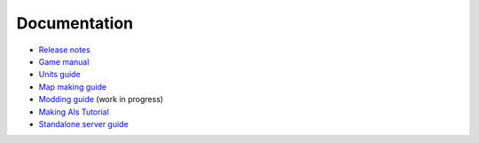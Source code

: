 .. raw:: html

   <script type="text/javascript" src="langdir.js"></script> 

Documentation
=============

- `Release notes <relnotes.htm>`_
- `Game manual <manual.htm>`_
- `Units guide <units.htm>`_
- `Map making guide <mapmaking.htm>`_
- `Modding guide <modding.htm>`_ (work in progress)
- `Making AIs Tutorial <aimaking.htm>`_
- `Standalone server guide <server.htm>`_